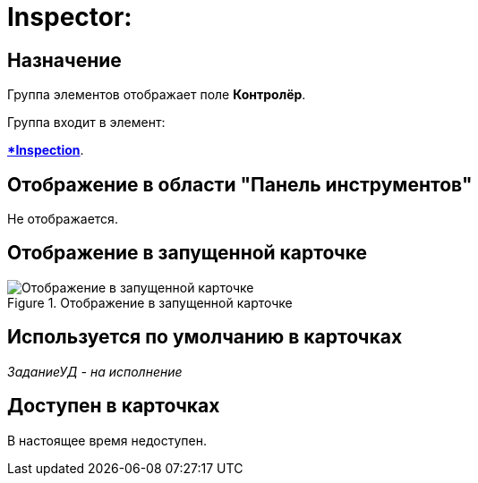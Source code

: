 = Inspector:

== Назначение

Группа элементов отображает поле *Контролёр*.

.Группа входит в элемент:
*xref:lay_HardcodeElements_Inspection.adoc[*Inspection*].

== Отображение в области "Панель инструментов"

Не отображается.

== Отображение в запущенной карточке

.Отображение в запущенной карточке
image::lay_Card_HC_Inspector.png[Отображение в запущенной карточке]

== Используется по умолчанию в карточках

_ЗаданиеУД - на исполнение_

== Доступен в карточках

В настоящее время недоступен.

